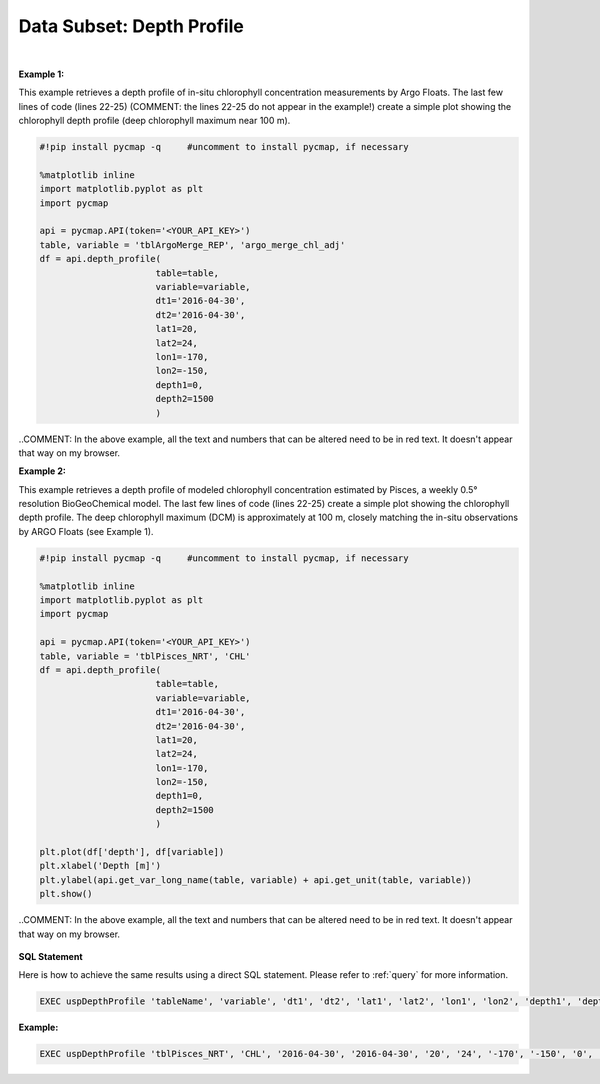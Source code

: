 .. _subset_DP:



Data Subset: Depth Profile
==========================


.. image:: https://colab.research.google.com/assets/colab-badge.svg
   :target: https://colab.research.google.com/github/simonscmap/pycmap/blob/master/docs/DepthProfile.ipynb


.. image:: https://mybinder.org/badge_logo.svg
   :target: https://mybinder.org/v2/gh/simonscmap/pycmap/master?filepath=docs%2FDepthProfile.ipynb


.. method:: depth_profile(table, variable, dt1, dt2, lat1, lat2, lon1, lon2, depth1, depth2)


    Returns a subset of data according to the specified space-time constraints (dt1, dt2, lat1, lat2, lon1, lon2, depth1, depth2). The returned data subset is aggregated by depth: at each depth level the mean and standard deviation of the variable values within the space-time constraints are computed. The sequence of these values construct the depth profile. The resulting depth profile is returned in the form of a Pandas dataframe ordered by depth.

    |

    :Parameters:

        **table: string**
            Table name (each dataset is stored in a table). A full list of table names can be found in :ref:`Catalog`.
        **variable: string**
            Variable short name, which directly corresponds to a field name in the table. A subset of this variable is returned by this method according to the spatio-temporal cut parameters (below). (COMMENT: I'm not exactly sure what you mean by the previous sentence but I'm guessing you now mean everything entered in dt1, dt2, lat1, etc...) A full list of variable short names can be found in :ref:`Catalog`.
        **dt1: string**
            Start date or datetime. This parameter sets the lower bound of the temporal cut.
            Example values: '2016-05-25' or '2017-12-10 17:25:00'.
        **dt2: string**
            End date or datetime. This parameter sets the upper bound of the temporal cut. Example values: '2016-05-25' or '2017-12-10 17:25:00'.
        **lat1: float**
            Start latitude [degree N]. This parameter sets the lower bound of the meridional cut. Note latitude ranges from -90° to 90°.
        **lat2: float**
            End latitude [degree N]. This parameter sets the upper bound of the meridional cut. Note latitude ranges from -90° to 90°.
        **lon1: float**
            Start longitude [degree E]. This parameter sets the lower bound of the zonal cut. Note longitude ranges from -180° to 180°.
        **lon2: float**
            End longitude [degree E]. This parameter sets the upper bound of the zonal cut. Note longitude ranges from -180° to 180°.
        **depth1: float**
            Start depth [m]. This parameter sets the lower bound of the vertical cut. Note depth is a positive number (it is 0 at the surface and increases towards the ocean floor).
        **depth2: float**
            End depth [m]. This parameter sets the upper bound of the vertical cut. Note depth is a positive number (it is 0 at the surface and increases towards the ocean floor).



    :returns\:: Pandas dataframe.


|

**Example 1:**

This example retrieves a depth profile of in-situ chlorophyll concentration measurements by Argo Floats. The last few lines of code (lines 22-25) (COMMENT: the lines 22-25 do not appear in the example!) create a simple plot showing the chlorophyll depth profile (deep chlorophyll maximum near 100 m).

.. code-block:: python

  #!pip install pycmap -q     #uncomment to install pycmap, if necessary

  %matplotlib inline
  import matplotlib.pyplot as plt
  import pycmap

  api = pycmap.API(token='<YOUR_API_KEY>')
  table, variable = 'tblArgoMerge_REP', 'argo_merge_chl_adj'
  df = api.depth_profile(
                        table=table,
                        variable=variable,
                        dt1='2016-04-30',
                        dt2='2016-04-30',
                        lat1=20,
                        lat2=24,
                        lon1=-170,
                        lon2=-150,
                        depth1=0,
                        depth2=1500
                        )

..COMMENT: In the above example, all the text and numbers that can be altered need to be in red text. It doesn't appear that way on my browser. 


**Example 2:**


This example retrieves a depth profile of modeled chlorophyll concentration estimated by Pisces, a weekly 0.5° resolution BioGeoChemical model. The last few lines of code (lines 22-25) create a simple plot showing the chlorophyll depth profile. The deep chlorophyll maximum (DCM) is approximately at 100 m, closely matching the in-situ observations by ARGO Floats (see Example 1).

.. code-block:: python

  #!pip install pycmap -q     #uncomment to install pycmap, if necessary

  %matplotlib inline
  import matplotlib.pyplot as plt
  import pycmap

  api = pycmap.API(token='<YOUR_API_KEY>')
  table, variable = 'tblPisces_NRT', 'CHL'
  df = api.depth_profile(
                        table=table,
                        variable=variable,
                        dt1='2016-04-30',
                        dt2='2016-04-30',
                        lat1=20,
                        lat2=24,
                        lon1=-170,
                        lon2=-150,
                        depth1=0,
                        depth2=1500
                        )

  plt.plot(df['depth'], df[variable])
  plt.xlabel('Depth [m]')
  plt.ylabel(api.get_var_long_name(table, variable) + api.get_unit(table, variable))
  plt.show()

..COMMENT: In the above example, all the text and numbers that can be altered need to be in red text. It doesn't appear that way on my browser. 

.. figure:: /_static/overview_icons/sql.png
 :scale: 10 %

**SQL Statement**

Here is how to achieve the same results using a direct SQL statement. Please refer to :ref:`query` for more information.



.. code-block:: sql

  EXEC uspDepthProfile 'tableName', 'variable', 'dt1', 'dt2', 'lat1', 'lat2', 'lon1', 'lon2', 'depth1', 'depth2'

**Example:**

.. code-block:: sql

  EXEC uspDepthProfile 'tblPisces_NRT', 'CHL', '2016-04-30', '2016-04-30', '20', '24', '-170', '-150', '0', '1500'
